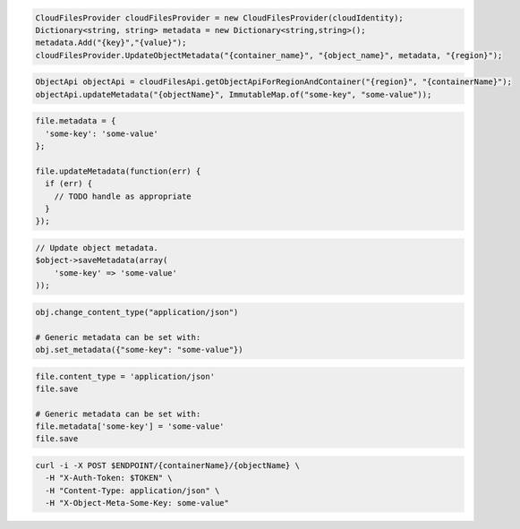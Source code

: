 .. code-block:: csharp

  CloudFilesProvider cloudFilesProvider = new CloudFilesProvider(cloudIdentity);
  Dictionary<string, string> metadata = new Dictionary<string,string>();
  metadata.Add("{key}","{value}");
  cloudFilesProvider.UpdateObjectMetadata("{container_name}", "{object_name}", metadata, "{region}");

.. code-block:: java

  ObjectApi objectApi = cloudFilesApi.getObjectApiForRegionAndContainer("{region}", "{containerName}");
  objectApi.updateMetadata("{objectName}", ImmutableMap.of("some-key", "some-value"));

.. code-block:: javascript

  file.metadata = {
    'some-key': 'some-value'
  };

  file.updateMetadata(function(err) {
    if (err) {
      // TODO handle as appropriate
    }
  });

.. code-block:: php

  // Update object metadata.
  $object->saveMetadata(array(
      'some-key' => 'some-value'
  ));

.. code-block:: python

  obj.change_content_type("application/json")

  # Generic metadata can be set with:
  obj.set_metadata({"some-key": "some-value"})

.. code-block:: ruby

  file.content_type = 'application/json'
  file.save

  # Generic metadata can be set with:
  file.metadata['some-key'] = 'some-value'
  file.save

.. code-block:: sh

  curl -i -X POST $ENDPOINT/{containerName}/{objectName} \
    -H "X-Auth-Token: $TOKEN" \
    -H "Content-Type: application/json" \
    -H "X-Object-Meta-Some-Key: some-value"

